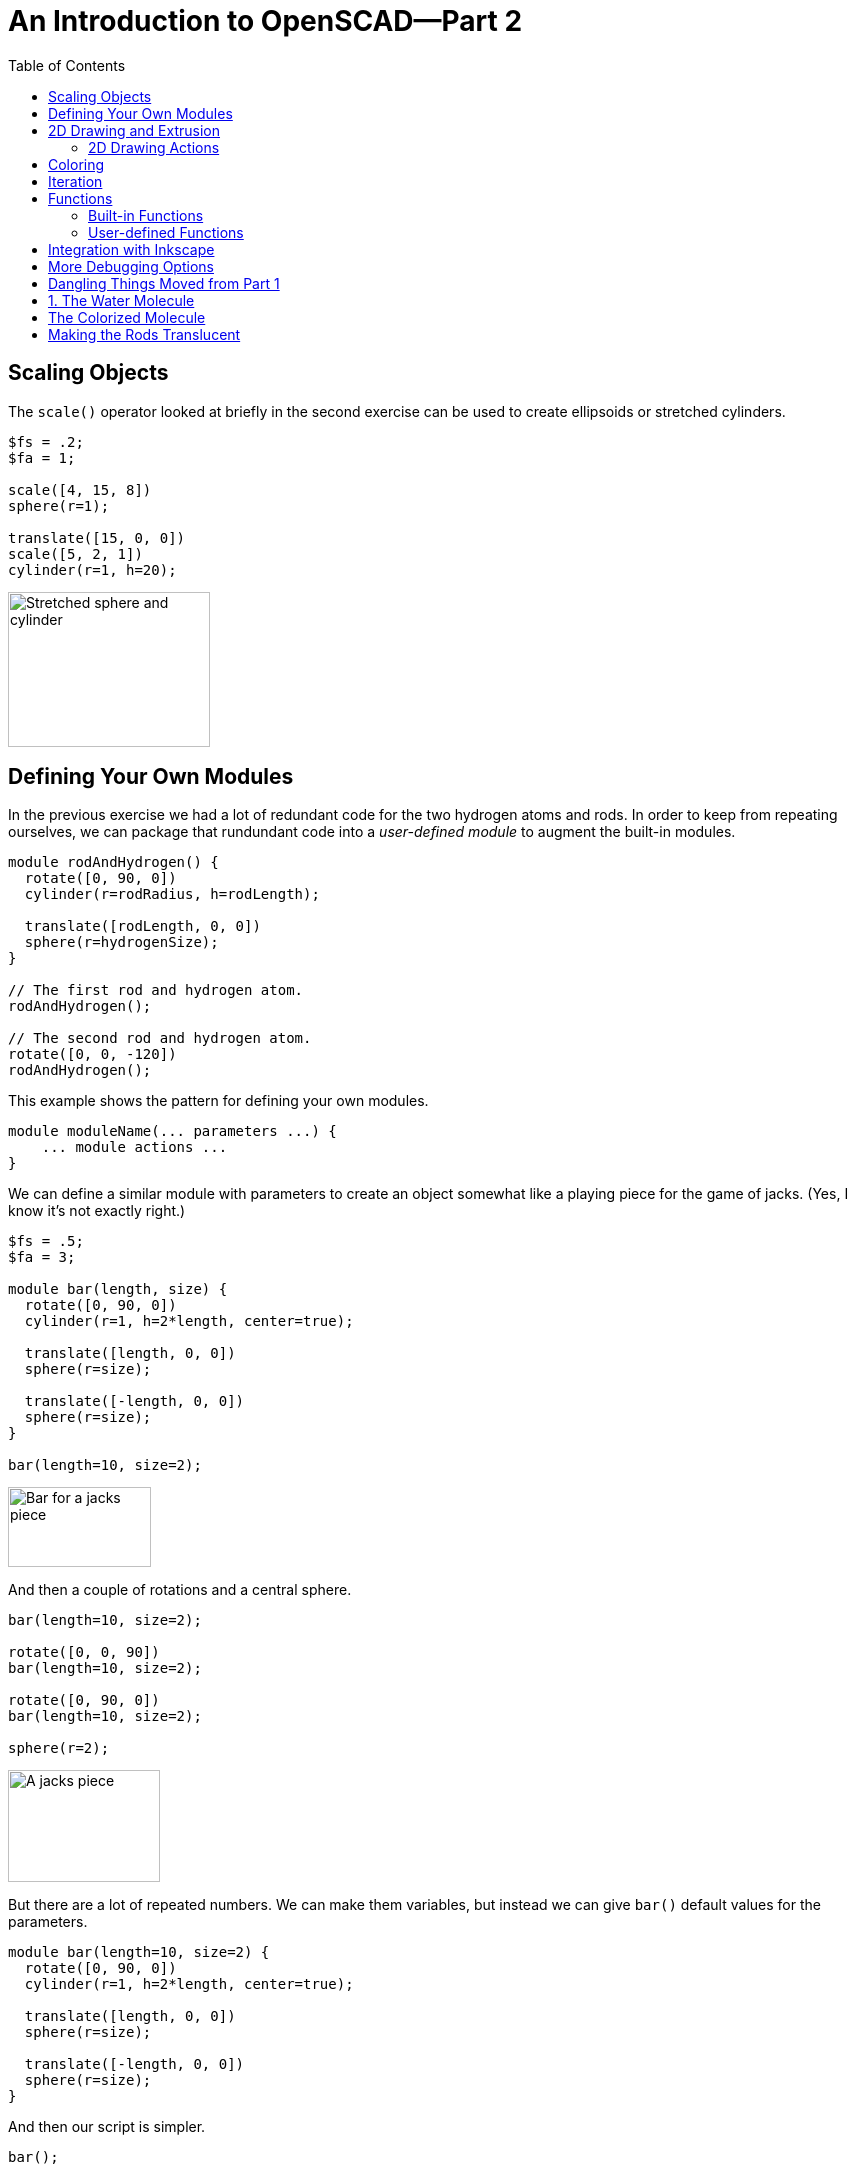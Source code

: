 :imagesdir: ./images
:toc: macro

= An Introduction to OpenSCAD--Part 2

toc::[]


== Scaling Objects

The `scale()` operator looked at briefly in the second exercise can be
used to create ellipsoids or stretched cylinders.

----
$fs = .2;
$fa = 1;

scale([4, 15, 8])
sphere(r=1);

translate([15, 0, 0])
scale([5, 2, 1])
cylinder(r=1, h=20);
----

image::stretched-objects.png[Stretched sphere and cylinder, 202, 155]

== Defining Your Own Modules

In the previous exercise we had a lot of redundant code for the two
hydrogen atoms and rods. In order to keep from repeating ourselves, we
can package that rundundant code into a _user-defined module_ to
augment the built-in modules.

----
module rodAndHydrogen() {
  rotate([0, 90, 0])
  cylinder(r=rodRadius, h=rodLength);
  
  translate([rodLength, 0, 0])
  sphere(r=hydrogenSize);
}

// The first rod and hydrogen atom.
rodAndHydrogen();

// The second rod and hydrogen atom.
rotate([0, 0, -120])
rodAndHydrogen();
----

This example shows the pattern for defining your own modules.

----
module moduleName(... parameters ...) {
    ... module actions ...
}
----

We can define a similar module with parameters to create an object
somewhat like a playing piece for the game of jacks. (Yes, I know
it's not exactly right.)

----
$fs = .5;
$fa = 3;

module bar(length, size) {
  rotate([0, 90, 0])
  cylinder(r=1, h=2*length, center=true);
  
  translate([length, 0, 0])
  sphere(r=size);
  
  translate([-length, 0, 0])
  sphere(r=size);
}

bar(length=10, size=2);
----

image::bar.png[Bar for a jacks piece, 143, 80]

And then a couple of rotations and a central sphere.

----
bar(length=10, size=2);
  
rotate([0, 0, 90])
bar(length=10, size=2);
  
rotate([0, 90, 0])
bar(length=10, size=2);

sphere(r=2);
----

image::jacks-piece.png[A jacks piece, 152, 112]

But there are a lot of repeated numbers. We can make them variables, but
instead we can give `bar()` default values for the parameters.

----
module bar(length=10, size=2) {
  rotate([0, 90, 0])
  cylinder(r=1, h=2*length, center=true);
  
  translate([length, 0, 0])
  sphere(r=size);
  
  translate([-length, 0, 0])
  sphere(r=size);
}
----

And then our script is simpler.

----
bar();
  
rotate([0, 0, 90])
bar();
  
rotate([0, 90, 0])
bar();

sphere(r=2);
----



== 2D Drawing and Extrusion

Another way to generate a 3D object is to draw a 2D object in the X-Y
plane and then _extrude_ it to give it volume.

=== 2D Drawing Actions

== Coloring

STL files for 3D printing do not preserve color information. However,
it can be useful when creating models to render different portions in
different colors. You can also render objects with translucence so you
can look inside your model.

`color(colorname, opacity)`:: Colors objects with any of about
140 different, predefined color names (see the cheat sheet for
details) and a given opacity from 0 (invisible) to 1 (opaque).
`color([red, green, blue])`:: Colors objects with given RGB values
specified from 0 to 1, and makes them completely opaque.
`color([red, green, blue, opacity])`:: Colors objects with an RGB
value and specified opacity from 0 to 1.

NOTE: The cheat sheet does not specify the parameter names, so I will
deviate from our standard practice and omit the parameter names even
when passing two parameters.

----
cubeSize=[5, 5, 3];

color("LightBlue")
cube(size=cubeSize);

translate([10, 0, 0])
color([.8, 0, 0, .5])
cube(size=cubeSize);

translate([0, 10, 0])
color("Green", .5)
cube(size=cubeSize);
----

image::coloring-cubes.png[Coloring cubes, 289, 189]

== Iteration

== Functions

=== Built-in Functions

=== User-defined Functions

== Integration with Inkscape

== More Debugging Options

There are several ways to modify the rendering of objects to make
debugging your script easier. These are single-character modifiers
that can prefix any action in a script.

`%`:: _Background_--draw the object in a transparent gray, and
omit the object from the generated STL file. This can be useful for
temporarily making portions of a model transparent so you can see how
it fits together with other objects, or for drawing explanatory parts
that you do not want to print, but want to see next to the printed
parts.
`#`:: _Debug_--draw the object as usual, but also draw it
highlighted in a transparent red. This can be useful to temporarily
highlight a portion of a model that you are modifying.
`*`:: _Disable_--omits an object from rendering. This can be
useful to remove portions of a model temporarily while you are working
on other portions.
`!`:: _Root_--causes only the indicated object to be
rendered. Useful for working on a portion of a model at a time.

[options="header", cols="1,2,2"]
|===
| Modifier | Code | Result

| None +
all objects rendered
| `cube(size=[10, 8, 2]); +
 +
translate([5, 4, 1]) +
cube(size=[3, 3, 12], center=true);`
| image:original-object.png[Original object, 200, 166]

| `%` +
rendered in transparent gray
| `cube(size=[10, 8, 2]); +
 +
%translate([5, 4, 1]) +
cube(size=[3, 3, 12], center=true);`
| image:background-modifier.png[Background modifier, 200, 166]

| `#` +
highlighted
| `cube(size=[10, 8, 2]); +
 +
#translate([5, 4, 1]) +
cube(size=[3, 3, 12], center=true);`
| image:debug-modifier.png[Debug modifier, 200, 166]

| `*` +
object not rendered
| `cube(size=[10, 8, 2]); +
 +
*translate([5, 4, 1]) +
cube(size=[3, 3, 12], center=true);`
| image:disable-modifier.png[Disable modifier, 200, 166]

| `!` +
object is the only thing rendered
| `cube(size=[10, 8, 2]); +
 +
!translate([5, 4, 1]) +
cube(size=[3, 3, 12], center=true);`
| image:root-modifier.png[Root modifier, 200, 166]

|===

== Dangling Things Moved from Part 1

Exercise three questions and solution.

. Write a script to render a water molecule, something like this. It
consists of an oxygen atom connected to two hydrogen atoms. The angle
made by the arrangement of the three atoms is 120 degrees.
+
image::water-molecule.png[Water molecule, 315, 176]

. Colorize the model. Choose a color for the oxygen atom, a different
color for the hydrogen atoms, and a third color for the rod connecting
them.

. Modify the colorization to make the rods translucent.

== 1. The Water Molecule

----
$fs = .5;
$fa = 3;

oxygenSize = 4;
hydrogenSize = 3;
rodRadius = 1;
rodLength = 12;

sphere(r=oxygenSize);

// The first rod and hydrogen atom.
rotate([0, 90, 0])
cylinder(r=rodRadius, h=rodLength);

translate([rodLength, 0, 0])
sphere(r=hydrogenSize);

// The second rod and hydrogen atom.
rotate([0, 0, -120]) {
  rotate([0, 90, 0])
  cylinder(r=rodRadius, h=rodLength);

  translate([rodLength, 0, 0])
  sphere(r=hydrogenSize);
}
----

image::water-molecule.png[Water molecule, 315, 176]

Note that there is redundancy in the two hydrogen atoms and rods. We
will fix that by creating a user-defined *module*.

== The Colorized Molecule

The colors are arbitrary, of course.

----
$fs = .5;
$fa = 3;

oxygenSize = 4;
hydrogenSize = 3;
rodRadius = 1;
rodLength = 12;

oxygenColor = "Tomato";
hydrogenColor = "LightBlue";
rodColor = "Gray";

color(oxygenColor)
sphere(r=oxygenSize);

// The first rod and hydrogen atom.
rotate([0, 90, 0])
color(rodColor)
cylinder(r=rodRadius, h=rodLength);

translate([rodLength, 0, 0])
color(hydrogenColor)
sphere(r=hydrogenSize);

// The second rod and hydrogen atom.
rotate([0, 0, -120]) {
  rotate([0, 90, 0])
  color(rodColor)
  cylinder(r=rodRadius, h=rodLength);

  translate([rodLength, 0, 0])
  color(hydrogenColor)
  sphere(r=hydrogenSize);
}
----

image::water-colorized.png[Colorized water molecule, 322, 172]

== Making the Rods Translucent

We could add a variable for the rod opacity.

----
rodOpacity = .5;
----

And then modify the rod colorization in both places like this:

----
color(rodColor, rodOpacity)
cylinder(r=rodRadius, h=rodLength);
----
